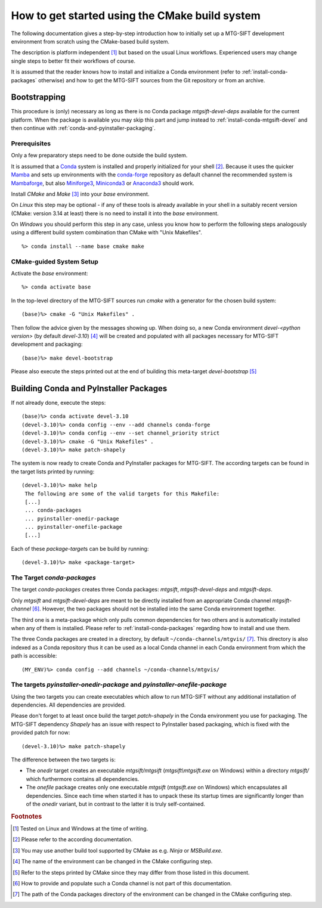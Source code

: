 How to get started using the CMake build system
===============================================

The following documentation gives a step-by-step introduction how to initially
set up a MTG-SIFT development environment from scratch using the CMake-based
build system.

The description is platform independent [#f1]_ but based on the usual Linux
workflows. Experienced users may change single steps to better fit their
workflows of course.

It is assumed that the reader knows how to install and initialize a Conda
environment (refer to :ref:`install-conda-packages` otherwise) and how to get
the MTG-SIFT sources from the Git repository or from an archive.

Bootstrapping
-------------

This procedure is (only) necessary as long as there is no Conda package
*mtgsift-devel-deps* available for the current platform. When the package is
available you may skip this part and jump instead to
:ref:`install-conda-mtgsift-devel` and then continue with
:ref:`conda-and-pyinstaller-packaging`.

Prerequisites
+++++++++++++

Only a few preparatory steps need to be done outside the build system.

It is assumed that a `Conda <https://docs.conda.io/projects/conda/en/stable/>`_
system is installed and properly initialized for your shell [#f2]_. Because it
uses the quicker
`Mamba <https://mamba.readthedocs.io/en/latest/index.html>`_
and sets up environments with the `conda-forge <https://conda-forge.org/>`_
repository as default channel the recommended system is
`Mambaforge <https://github.com/conda-forge/miniforge#mambaforge>`_,
but also `Miniforge3 <https://github.com/conda-forge/miniforge#miniforge3>`_,
`Miniconda3 <https://docs.conda.io/en/latest/miniconda.html#latest-miniconda-installer-links>`_
or `Anaconda3 <https://www.anaconda.com/products/distribution>`_ should work.

Install *CMake* and *Make* [#f3]_ into your *base* environment.

On *Linux* this step may be optional - if any of these tools is already
available in your shell in a suitably recent version (CMake: version 3.14 at
least) there is no need to install it into the *base* environment.

On *Windows* you should perform this step in any case, unless you know how to
perform the following steps analogously using a different build system
combination than CMake with "Unix Makefiles".

::

  %> conda install --name base cmake make

CMake-guided System Setup
+++++++++++++++++++++++++

Activate the *base* environment::

  %> conda activate base

In the top-level directory of the MTG-SIFT sources run *cmake* with a generator
for the chosen build system::

  (base)%> cmake -G "Unix Makefiles" .

Then follow the advice given by the messages showing up. When doing so, a new
Conda environment *devel-<python version>* (by default *devel-3.10*) [#f4]_ will
be created and populated with all packages necessary for MTG-SIFT development
and packaging::

  (base)%> make devel-bootstrap

Please also execute the steps printed out at the end of building this
meta-target *devel-bootstrap* [#f5]_

.. _conda-and-pyinstaller-packaging:

Building Conda and PyInstaller Packages
---------------------------------------

If not already done, execute the steps::

  (base)%> conda activate devel-3.10
  (devel-3.10)%> conda config --env --add channels conda-forge
  (devel-3.10)%> conda config --env --set channel_priority strict
  (devel-3.10)%> cmake -G "Unix Makefiles" .
  (devel-3.10)%> make patch-shapely

The system is now ready to create Conda and PyInstaller packages for
MTG-SIFT. The according targets can be found in the target lists printed by
running::

  (devel-3.10)%> make help
   The following are some of the valid targets for this Makefile:
   [...]
   ... conda-packages
   ... pyinstaller-onedir-package
   ... pyinstaller-onefile-package
   [...]

Each of these *package-target*\ s can be build by running::

   (devel-3.10)%> make <package-target>

.. _conda-packaging:

The Target *conda-packages*
+++++++++++++++++++++++++++

The target *conda-packages* creates three Conda packages: *mtgsift*,
*mtgsift-devel-deps* and *mtgsift-deps*.

Only *mtgsift* and *mtgsift-devel-deps* are meant to be directly installed
from an appropriate Conda channel *mtgsift-channel* [#f6]_. However, the two
packages should not be installed into the same Conda environment together.

The third one is a meta-package which only pulls common dependencies for two
others and is automatically installed when any of them is installed. Please
refer to :ref:`install-conda-packages` regarding how to install and use them.

The three Conda packages are created in a directory, by default
``~/conda-channels/mtgvis/`` [#f7]_. This directory is also indexed as a Conda
repository thus it can be used as a local Conda channel in each Conda
environment from which the path is accessible::

  (MY_ENV)%> conda config --add channels ~/conda-channels/mtgvis/

.. _pyinstaller-packaging:

The targets *pyinstaller-onedir-package* and *pyinstaller-onefile-package*
++++++++++++++++++++++++++++++++++++++++++++++++++++++++++++++++++++++++++

Using the two targets you can create executables which allow to run MTG-SIFT
without any additional installation of dependencies. All dependencies are
provided.

Please don't forget to at least once build the target *patch-shapely* in the
Conda environment you use for packaging. The MTG-SIFT dependency *Shapely* has
an issue with respect to PyInstaller based packaging, which is fixed with the
provided patch for now::

  (devel-3.10)%> make patch-shapely

The difference between the two targets is:

- The *onedir* target creates an executable *mtgsift/mtgsift*
  (*mtgsift\\mtgsift.exe* on Windows) within a directory *mtgsift/* which
  furthermore contains all dependencies.
- The *onefile* package creates only one executable *mtgsift* (*mtgsift.exe*
  on Windows) which encapsulates all dependencies. Since each time when
  started it has to unpack these its startup times are significantly longer
  than of the *onedir* variant, but in contrast to the latter it is truly
  self-contained.


.. rubric:: Footnotes

.. [#f1] Tested on Linux and Windows at the time of writing.
.. [#f2] Please refer to the according documentation.
.. [#f3] You may use another build tool supported by CMake as e.g. *Ninja* or
         *MSBuild.exe*.
.. [#f4] The name of the environment can be changed in the CMake configuring
         step.
.. [#f5] Refer to the steps printed by CMake since they may differ from those
	 listed in this document.
.. [#f6] How to provide and populate such a Conda channel is not part of this
         documentation.
.. [#f7] The path of the Conda packages directory of the environment can be
         changed in the CMake configuring step.
